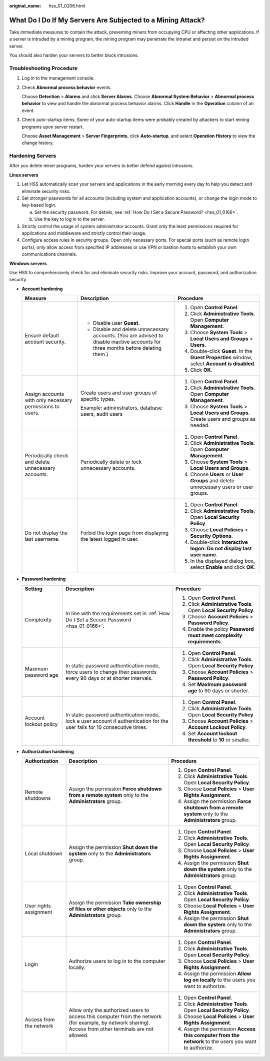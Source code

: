 :original_name: hss_01_0206.html

.. _hss_01_0206:

What Do I Do If My Servers Are Subjected to a Mining Attack?
============================================================

Take immediate measures to contain the attack, preventing miners from occupying CPU or affecting other applications. If a server is intruded by a mining program, the mining program may penetrate the intranet and persist on the intruded server.

You should also harden your servers to better block intrusions.

Troubleshooting Procedure
-------------------------

#. Log in to the management console.

#. Check **Abnormal process behavior** events.

   Choose **Detection** > **Alarms** and click **Server Alarms**. Choose **Abnormal System Behavior** > **Abnormal process behavior** to view and handle the abnormal process behavior alarms. Click **Handle** in the **Operation** column of an event.

#. Check auto-startup items. Some of your auto-startup items were probably created by attackers to start mining programs upon server restart.

   Choose **Asset Management** > **Server Fingerprints**, click **Auto-startup**, and select **Operation History** to view the change history.

Hardening Servers
-----------------

After you delete miner programs, harden your servers to better defend against intrusions.

**Linux servers**

#. Let HSS automatically scan your servers and applications in the early morning every day to help you detect and eliminate security risks.
#. Set stronger passwords for all accounts (including system and application accounts), or change the login mode to key-based login.

   a. Set the security password. For details, see :ref:`How Do I Set a Secure Password? <hss_01_0166>`.
   b. Use the key to log in to the server.

#. Strictly control the usage of system administrator accounts. Grant only the least permissions required for applications and middleware and strictly control their usage.
#. Configure access rules in security groups. Open only necessary ports. For special ports (such as remote login ports), only allow access from specified IP addresses or use VPN or bastion hosts to establish your own communications channels.

**Windows servers**

Use HSS to comprehensively check for and eliminate security risks. Improve your account, password, and authorization security.

-  **Account hardening**

   +-----------------------------------------------------------+-----------------------------------------------------------------------------------------------------------------------------------+------------------------------------------------------------------------------------------------+
   | Measure                                                   | Description                                                                                                                       | Procedure                                                                                      |
   +===========================================================+===================================================================================================================================+================================================================================================+
   | Ensure default account security.                          | -  Disable user **Guest**.                                                                                                        | #. Open **Control Panel**.                                                                     |
   |                                                           | -  Disable and delete unnecessary accounts. (You are advised to disable inactive accounts for three months before deleting them.) | #. Click **Administrative Tools**. Open **Computer Management**.                               |
   |                                                           |                                                                                                                                   | #. Choose **System Tools** > **Local Users and Groups** > **Users**.                           |
   |                                                           |                                                                                                                                   | #. Double-click **Guest**. In the **Guest Properties** window, select **Account is disabled**. |
   |                                                           |                                                                                                                                   | #. Click **OK**.                                                                               |
   +-----------------------------------------------------------+-----------------------------------------------------------------------------------------------------------------------------------+------------------------------------------------------------------------------------------------+
   | Assign accounts with only necessary permissions to users. | Create users and user groups of specific types.                                                                                   | #. Open **Control Panel**.                                                                     |
   |                                                           |                                                                                                                                   | #. Click **Administrative Tools**. Open **Computer Management**.                               |
   |                                                           | Example: administrators, database users, audit users                                                                              | #. Choose **System Tools** > **Local Users and Groups**. Create users and groups as needed.    |
   +-----------------------------------------------------------+-----------------------------------------------------------------------------------------------------------------------------------+------------------------------------------------------------------------------------------------+
   | Periodically check and delete unnecessary accounts.       | Periodically delete or lock unnecessary accounts.                                                                                 | #. Open **Control Panel**.                                                                     |
   |                                                           |                                                                                                                                   | #. Click **Administrative Tools**. Open **Computer Management**.                               |
   |                                                           |                                                                                                                                   | #. Choose **System Tools** > **Local Users and Groups**.                                       |
   |                                                           |                                                                                                                                   | #. Choose **Users** or **User Groups** and delete unnecessary users or user groups.            |
   +-----------------------------------------------------------+-----------------------------------------------------------------------------------------------------------------------------------+------------------------------------------------------------------------------------------------+
   | Do not display the last username.                         | Forbid the login page from displaying the latest logged in user.                                                                  | #. Open **Control Panel**.                                                                     |
   |                                                           |                                                                                                                                   | #. Click **Administrative Tools**. Open **Local Security Policy**.                             |
   |                                                           |                                                                                                                                   | #. Choose **Local Policies** > **Security Options**.                                           |
   |                                                           |                                                                                                                                   | #. Double-click **Interactive logon: Do not display last user name**.                          |
   |                                                           |                                                                                                                                   | #. In the displayed dialog box, select **Enable** and click **OK**.                            |
   +-----------------------------------------------------------+-----------------------------------------------------------------------------------------------------------------------------------+------------------------------------------------------------------------------------------------+

-  **Password hardening**

   +------------------------+----------------------------------------------------------------------------------------------------------------------------+----------------------------------------------------------------------+
   | Setting                | Description                                                                                                                | Procedure                                                            |
   +========================+============================================================================================================================+======================================================================+
   | Complexity             | In line with the requirements set in :ref:`How Do I Set a Secure Password <hss_01_0166>`.                                  | #. Open **Control Panel**.                                           |
   |                        |                                                                                                                            | #. Click **Administrative Tools**. Open **Local Security Policy**.   |
   |                        |                                                                                                                            | #. Choose **Account Policies** > **Password Policy**.                |
   |                        |                                                                                                                            | #. Enable the policy **Password must meet complexity requirements**. |
   +------------------------+----------------------------------------------------------------------------------------------------------------------------+----------------------------------------------------------------------+
   | Maximum password age   | In static password authentication mode, force users to change their passwords every 90 days or at shorter intervals.       | #. Open **Control Panel**.                                           |
   |                        |                                                                                                                            | #. Click **Administrative Tools**. Open **Local Security Policy**.   |
   |                        |                                                                                                                            | #. Choose **Account Policies** > **Password Policy**.                |
   |                        |                                                                                                                            | #. Set **Maximum password age** to 90 days or shorter.               |
   +------------------------+----------------------------------------------------------------------------------------------------------------------------+----------------------------------------------------------------------+
   | Account lockout policy | In static password authentication mode, lock a user account if authentication for the user fails for 10 consecutive times. | #. Open **Control Panel**.                                           |
   |                        |                                                                                                                            | #. Click **Administrative Tools**. Open **Local Security Policy**.   |
   |                        |                                                                                                                            | #. Choose **Account Policies** > **Account Lockout Policy**.         |
   |                        |                                                                                                                            | #. Set **Account lockout threshold** to **10** or smaller.           |
   +------------------------+----------------------------------------------------------------------------------------------------------------------------+----------------------------------------------------------------------+

-  **Authorization hardening**

   +-------------------------+----------------------------------------------------------------------------------------------------------------------------------------------------------+--------------------------------------------------------------------------------------------------------+
   | Authorization           | Description                                                                                                                                              | Procedure                                                                                              |
   +=========================+==========================================================================================================================================================+========================================================================================================+
   | Remote shutdowns        | Assign the permission **Force shutdown from a remote system** only to the **Administrators** group.                                                      | #. Open **Control Panel**.                                                                             |
   |                         |                                                                                                                                                          | #. Click **Administrative Tools**. Open **Local Security Policy**.                                     |
   |                         |                                                                                                                                                          | #. Choose **Local Policies** > **User Rights Assignment**.                                             |
   |                         |                                                                                                                                                          | #. Assign the permission **Force shutdown from a remote system** only to the **Administrators** group. |
   +-------------------------+----------------------------------------------------------------------------------------------------------------------------------------------------------+--------------------------------------------------------------------------------------------------------+
   | Local shutdown          | Assign the permission **Shut down the system** only to the **Administrators** group.                                                                     | #. Open **Control Panel**.                                                                             |
   |                         |                                                                                                                                                          | #. Click **Administrative Tools**. Open **Local Security Policy**.                                     |
   |                         |                                                                                                                                                          | #. Choose **Local Policies** > **User Rights Assignment**.                                             |
   |                         |                                                                                                                                                          | #. Assign the permission **Shut down the system** only to the **Administrators** group.                |
   +-------------------------+----------------------------------------------------------------------------------------------------------------------------------------------------------+--------------------------------------------------------------------------------------------------------+
   | User rights assignment  | Assign the permission **Take ownership of files or other objects** only to the **Administrators** group.                                                 | #. Open **Control Panel**.                                                                             |
   |                         |                                                                                                                                                          | #. Click **Administrative Tools**. Open **Local Security Policy**.                                     |
   |                         |                                                                                                                                                          | #. Choose **Local Policies** > **User Rights Assignment**.                                             |
   |                         |                                                                                                                                                          | #. Assign the permission **Shut down the system** only to the **Administrators** group.                |
   +-------------------------+----------------------------------------------------------------------------------------------------------------------------------------------------------+--------------------------------------------------------------------------------------------------------+
   | Login                   | Authorize users to log in to the computer locally.                                                                                                       | #. Open **Control Panel**.                                                                             |
   |                         |                                                                                                                                                          | #. Click **Administrative Tools**. Open **Local Security Policy**.                                     |
   |                         |                                                                                                                                                          | #. Choose **Local Policies** > **User Rights Assignment**.                                             |
   |                         |                                                                                                                                                          | #. Assign the permission **Allow log on locally** to the users you want to authorize.                  |
   +-------------------------+----------------------------------------------------------------------------------------------------------------------------------------------------------+--------------------------------------------------------------------------------------------------------+
   | Access from the network | Allow only the authorized users to access this computer from the network (for example, by network sharing). Access from other terminals are not allowed. | #. Open **Control Panel**.                                                                             |
   |                         |                                                                                                                                                          | #. Click **Administrative Tools**. Open **Local Security Policy**.                                     |
   |                         |                                                                                                                                                          | #. Choose **Local Policies** > **User Rights Assignment**.                                             |
   |                         |                                                                                                                                                          | #. Assign the permission **Access this computer from the network** to the users you want to authorize. |
   +-------------------------+----------------------------------------------------------------------------------------------------------------------------------------------------------+--------------------------------------------------------------------------------------------------------+
